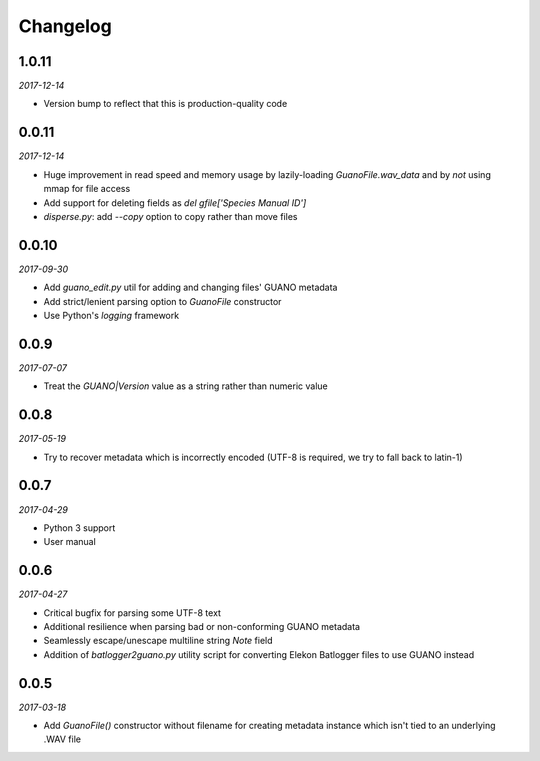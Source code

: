 Changelog
=========

1.0.11
------

*2017-12-14*

- Version bump to reflect that this is production-quality code


0.0.11
------

*2017-12-14*

- Huge improvement in read speed and memory usage by lazily-loading `GuanoFile.wav_data` and by
  *not* using mmap for file access
- Add support for deleting fields as `del gfile['Species Manual ID']`
- `disperse.py`: add `--copy` option to copy rather than move files


0.0.10
------

*2017-09-30*

- Add `guano_edit.py` util for adding and changing files' GUANO metadata
- Add strict/lenient parsing option to `GuanoFile` constructor
- Use Python's `logging` framework


0.0.9
-----

*2017-07-07*

- Treat the `GUANO|Version` value as a string rather than numeric value


0.0.8
-----

*2017-05-19*

- Try to recover metadata which is incorrectly encoded (UTF-8 is required, we try to fall back to latin-1)


0.0.7
-----

*2017-04-29*

- Python 3 support
- User manual


0.0.6
-----

*2017-04-27*

- Critical bugfix for parsing some UTF-8 text
- Additional resilience when parsing bad or non-conforming GUANO metadata
- Seamlessly escape/unescape multiline string `Note` field
- Addition of `batlogger2guano.py` utility script for converting Elekon Batlogger files to use GUANO instead


0.0.5
-----

*2017-03-18*

- Add `GuanoFile()` constructor without filename for creating metadata instance which isn't tied to an underlying .WAV file
